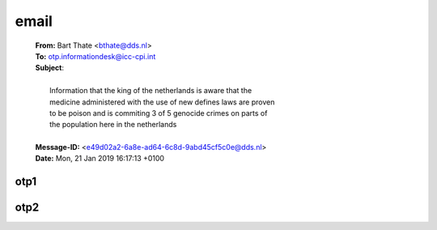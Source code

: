 .. _correspondence:

.. raw:: html

  <br>

email
=====

 .. raw:: html

   <br>


 | **From:** Bart Thate <bthate@dds.nl>
 | **To:** otp.informationdesk@icc-cpi.int
 | **Subject**:
 |
 |          Information that the king of the netherlands is aware that the
 |          medicine administered with the use of new defines laws are proven
 |          to be poison and is commiting 3 of 5 genocide crimes on parts of
 |          the population here in the netherlands
 |
 | **Message-ID:** <e49d02a2-6a8e-ad64-6c8d-9abd45cf5c0e@dds.nl>
 | **Date:** Mon, 21 Jan 2019 16:17:13 +0100

 .. raw:: html
 
  <br>

.. _otp1:

otp1
----

.. raw:: html

    <br><br>

.. image:: OTP1.png

.. _otp2:

.. raw:: html

    <br><br>

otp2
----

.. raw:: html

    <br><br>

.. image:: OTP2.png
